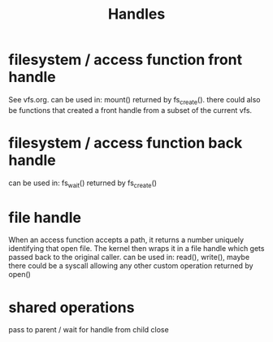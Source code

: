 #+title: Handles

* filesystem / access function front handle
  See vfs.org.
  can be used in: mount()
  returned by fs_create(). there could also be functions that created a front handle from a subset of the current vfs.

* filesystem / access function back handle
  can be used in: fs_wait()
  returned by fs_create()

* file handle
  When an access function accepts a path, it returns a number uniquely identifying that open file. The kernel then wraps it in a file handle which gets passed back to the original caller.
  can be used in: read(), write(), maybe there could be a syscall allowing any other custom operation
  returned by open()

* shared operations
  pass to parent / wait for handle from child
  close

